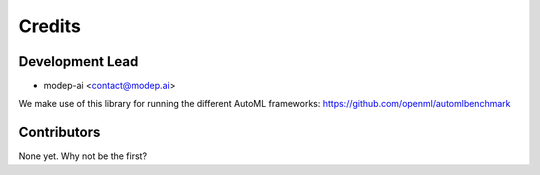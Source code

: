 =======
Credits
=======

Development Lead
----------------

* modep-ai <contact@modep.ai>

We make use of this library for running the different AutoML frameworks: https://github.com/openml/automlbenchmark

Contributors
------------

None yet. Why not be the first?
